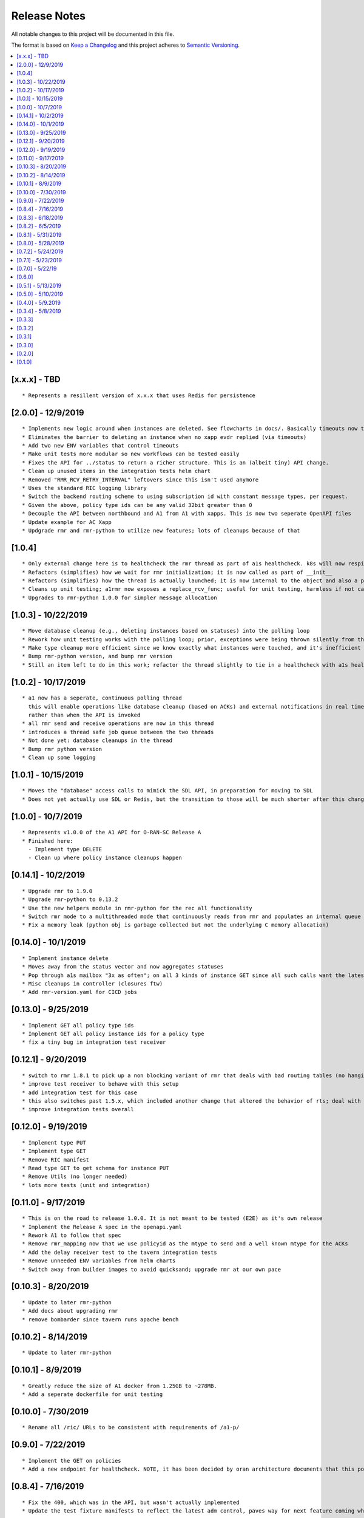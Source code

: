 .. This work is licensed under a Creative Commons Attribution 4.0 International License.
.. http://creativecommons.org/licenses/by/4.0
.. Copyright (C) 2019 AT&T Intellectual Property

Release Notes
===============

All notable changes to this project will be documented in this file.

The format is based on `Keep a Changelog <http://keepachangelog.com/>`__
and this project adheres to `Semantic Versioning <http://semver.org/>`__.

.. contents::
   :depth: 3
   :local:

[x.x.x] - TBD
-------------

::

    * Represents a resillent version of x.x.x that uses Redis for persistence


[2.0.0] - 12/9/2019
-------------

::

    * Implements new logic around when instances are deleted. See flowcharts in docs/. Basically timeouts now trigger to actually delete instances from a1s database, and these timeouts are configurable.
    * Eliminates the barrier to deleting an instance when no xapp evdr replied (via timeouts)
    * Add two new ENV variables that control timeouts
    * Make unit tests more modular so new workflows can be tested easily
    * Fixes the API for ../status to return a richer structure. This is an (albeit tiny) API change.
    * Clean up unused items in the integration tests helm chart
    * Removed "RMR_RCV_RETRY_INTERVAL" leftovers since this isn't used anymore
    * Uses the standard RIC logging library
    * Switch the backend routing scheme to using subscription id with constant message types, per request.
    * Given the above, policy type ids can be any valid 32bit greater than 0
    * Decouple the API between northbound and A1 from A1 with xapps. This is now two seperate OpenAPI files
    * Update example for AC Xapp
    * Updgrade rmr and rmr-python to utilize new features; lots of cleanups because of that

[1.0.4]
-------

::

    * Only external change here is to healthcheck the rmr thread as part of a1s healthcheck. k8s will now respin a1 if that is failing.
    * Refactors (simplifies) how we wait for rmr initialization; it is now called as part of __init__
    * Refactors (simplifies) how the thread is actually launched; it is now internal to the object and also a part of __init__
    * Cleans up unit testing; a1rmr now exposes a replace_rcv_func; useful for unit testing, harmless if not called otherwise
    * Upgrades to rmr-python 1.0.0 for simpler message allocation

[1.0.3] - 10/22/2019
--------------------

::

    * Move database cleanup (e.g., deleting instances based on statuses) into the polling loop
    * Rework how unit testing works with the polling loop; prior, exceptions were being thrown silently from the thread but not printed. The polling thread has now been paramaterized with override functions for the purposes of testing
    * Make type cleanup more efficient since we know exactly what instances were touched, and it's inefficient to iterate over all instances if they were not
    * Bump rmr-python version, and bump rmr version
    * Still an item left to do in this work; refactor the thread slightly to tie in a healthcheck with a1s healthcheck. We need k8s to restart a1 if that thread dies too.

[1.0.2] - 10/17/2019
--------------------

::

    * a1 now has a seperate, continuous polling thread
      this will enable operations like database cleanup (based on ACKs) and external notifications in real time,
      rather than when the API is invoked
    * all rmr send and receive operations are now in this thread
    * introduces a thread safe job queue between the two threads
    * Not done yet: database cleanups in the thread
    * Bump rmr python version
    * Clean up some logging

[1.0.1] - 10/15/2019
--------------------

::

    * Moves the "database" access calls to mimick the SDL API, in preparation for moving to SDL
    * Does not yet actually use SDL or Redis, but the transition to those will be much shorter after this change.


[1.0.0] - 10/7/2019
-------------------

::

    * Represents v1.0.0 of the A1 API for O-RAN-SC Release A
    * Finished here:
      - Implement type DELETE
      - Clean up where policy instance cleanups happen


[0.14.1] - 10/2/2019
--------------------

::

    * Upgrade rmr to 1.9.0
    * Upgrade rmr-python to 0.13.2
    * Use the new helpers module in rmr-python for the rec all functionality
    * Switch rmr mode to a multithreaded mode that continuously reads from rmr and populates an internal queue of messages with a deterministic queue size (2048) which is better behavior for A1
    * Fix a memory leak (python obj is garbage collected but not the underlying C memory allocation)



[0.14.0] - 10/1/2019
--------------------

::

    * Implement instance delete
    * Moves away from the status vector and now aggregates statuses
    * Pop through a1s mailbox "3x as often"; on all 3 kinds of instance GET since all such calls want the latest information
    * Misc cleanups in controller (closures ftw)
    * Add rmr-version.yaml for CICD jobs

[0.13.0] - 9/25/2019
--------------------

::

    * Implement GET all policy type ids
    * Implement GET all policy instance ids for a policy type
    * fix a tiny bug in integration test receiver


[0.12.1] - 9/20/2019
--------------------

::

    * switch to rmr 1.8.1 to pick up a non blocking variant of rmr that deals with bad routing tables (no hanging connections / blocking calls)
    * improve test receiver to behave with this setup
    * add integration test for this case
    * this also switches past 1.5.x, which included another change that altered the behavior of rts; deal with this with a change to a1s helmchart (env: `RMR_SRC_ID`) that causes the sourceid to be set to a1s service name, which was not needed prior
    * improve integration tests overall


[0.12.0] - 9/19/2019
--------------------

::

    * Implement type PUT
    * Implement type GET
    * Remove RIC manifest
    * Read type GET to get schema for instance PUT
    * Remove Utils (no longer needed)
    * lots more tests (unit and integration)

[0.11.0] - 9/17/2019
--------------------

::

    * This is on the road to release 1.0.0. It is not meant to be tested (E2E) as it's own release
    * Implement the Release A spec in the openapi.yaml
    * Rework A1 to follow that spec
    * Remove rmr_mapping now that we use policyid as the mtype to send and a well known mtype for the ACKs
    * Add the delay receiver test to the tavern integration tests
    * Remove unneeded ENV variables from helm charts
    * Switch away from builder images to avoid quicksand; upgrade rmr at our own pace


[0.10.3] - 8/20/2019
--------------------

::

    * Update to later rmr-python
    * Add docs about upgrading rmr
    * remove bombarder since tavern runs apache bench


[0.10.2] - 8/14/2019
--------------------

::

    * Update to later rmr-python

[0.10.1] - 8/9/2019
-------------------

::

    * Greatly reduce the size of A1 docker from 1.25GB to ~278MB.
    * Add a seperate dockerfile for unit testing


[0.10.0] - 7/30/2019
--------------------

::

   * Rename all /ric/ URLs to be consistent with requirements of /a1-p/


[0.9.0] - 7/22/2019
-------------------

::

   * Implement the GET on policies
   * Add a new endpoint for healthcheck. NOTE, it has been decided by oran architecture documents that this policy interface should be named a1-p in all URLS. In a future release the existing URLs will be renamed (existing URLs were not changed in this release).


[0.8.4] - 7/16/2019
-------------------

::

   * Fix the 400, which was in the API, but wasn't actually implemented
   * Update the test fixture manifests to reflect the latest adm control, paves way for next feature coming which is a policy GET



[0.8.3] - 6/18/2019
-------------------

::

   * Use base Docker with NNG version 1.1.1



[0.8.2] - 6/5/2019
------------------

::

   * Upgrade RMR due to a bug that was preventing rmr from init in kubernetes



[0.8.1] - 5/31/2019
-------------------

::

   * Run unit tests as part of docker build



[0.8.0] - 5/28/2019
-------------------

::

   * Convert docs to appropriate format
   * Move rmr string to int mapping to a file



[0.7.2] - 5/24/2019
-------------------

::

   * Use tavern to test the actual running docker container
   * Restructures the integration tests to run as a single tox command
   * Re-ogranizes the README and splits out the Developers guide, which is not needed by users.


[0.7.1] - 5/23/2019
-------------------

::

   * Adds a defense mechanism against A1 getting queue-overflowed with messages A1 doesnt care about; A1 now ignores all incoming messages it's not waiting for, so it's queue size should now always be "tiny", i.e., never exceeding the number of valid requests it's waiting for ACKs back for
   * Adds a test "bombarding" script that tests this


[0.7.0] - 5/22/19
-----------------

::

   * Main purpose of this change is to fix a potential race condition where A1 sends out M1 expecting ACK1, and while waiting for ACK1, sends out M2 expecting ACK2, but gets back ACK2, ACK1. Prior to this change, A1 may have eaten ACK2 and never fufilled the ACK1 request.
   * Fix a bug in the unit tests (found using a fresh container with no RIC manifest!)
   * Fix a (critical) bug in a1rmr due to a rename in the last iteration (RMR_ERR_RMR_RCV_RETRY_INTERVAL)
   * Make unit tests faster by setting envs in tox
   * Move to the now publically available rmr-python
   * Return a 400 if am xapp does not expect a body, but the PUT provides one
   * Adds a new test policy to the example RIC manifest and a new delayed receiver to test the aformentiond race condition


[0.6.0]
-------

::

   * Upgrade to rmr 0.10.0
   * Fix bad api spec RE GET
   * Fix a (big) bug where transactionid wasn't being checked, which wouldn't have worked on sending two policies to the same downstream policy handler


[0.5.1] - 5/13/2019
-------------------

::

   * Rip some testing structures out of here that should have been in rmr (those are now in rmr 0.9.0, upgrade to that)
   * Run Python BLACK for formatting


[0.5.0] - 5/10/2019
-------------------

::

   * Fix a blocking execution bug by moving from rmr's timeout to a non blocking call + retry loop + asyncronous sleep
   * Changes the ENV RMR_RCV_TIMEOUT to RMR_RCV_RETRY_INTERVAL


[0.4.0] - 5/9.2019
------------------

::

   * Update to rmr 0.8.3
   * Change 503 to 504 for the case where downstream does not reply, per recommendation
   * Add a 502 with different reasons if the xapp replies but with a bad/malformed/missing status
   * Make testing much more modular, in anticipating of moving some unit test functionality into rmr itself


[0.3.4] - 5/8/2019
------------------

::

   * Crash immediately if manifest isn't mounted
   * Add unit tests for utils
   * Add missing lic


[0.3.3]
-------

::

   * Upgrade A1 to rmr 0.8.0
   * Go from deb RMR installation to git
   * Remove obnoxious receiver logging


[0.3.2]
-------

::

   * Upgrade A1 to rmr 0.6.0


[0.3.1]
-------

::

   * Add license headers


[0.3.0]
-------

::

   * Introduce RIC Manifest
   * Move some testing functionality into a helper module
   * Read the policyname to rmr type mapping from manifest
   * Do PUT payload validation based on the manifest


[0.2.0]
-------

::

   * Bump rmr python dep version
   * Include a Dockerized test receiver
   * Stencil out the mising GET
   * Update the OpenAPI
   * Include a test docker compose file


[0.1.0]
-------

::

   * Initial Implementation
